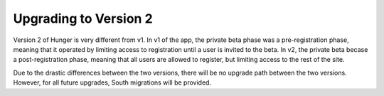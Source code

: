 Upgrading to Version 2
======================

Version 2 of Hunger is very different from v1. In v1 of the app, the
private beta phase was a pre-registration phase, meaning that it
operated by limiting access to registration until a user is invited to
the beta. In v2, the private beta becase a post-registration phase,
meaning that all users are allowed to register, but limiting access to
the rest of the site.

Due to the drastic differences between the two versions, there will be
no upgrade path between the two versions. However, for all future
upgrades, South migrations will be provided.
